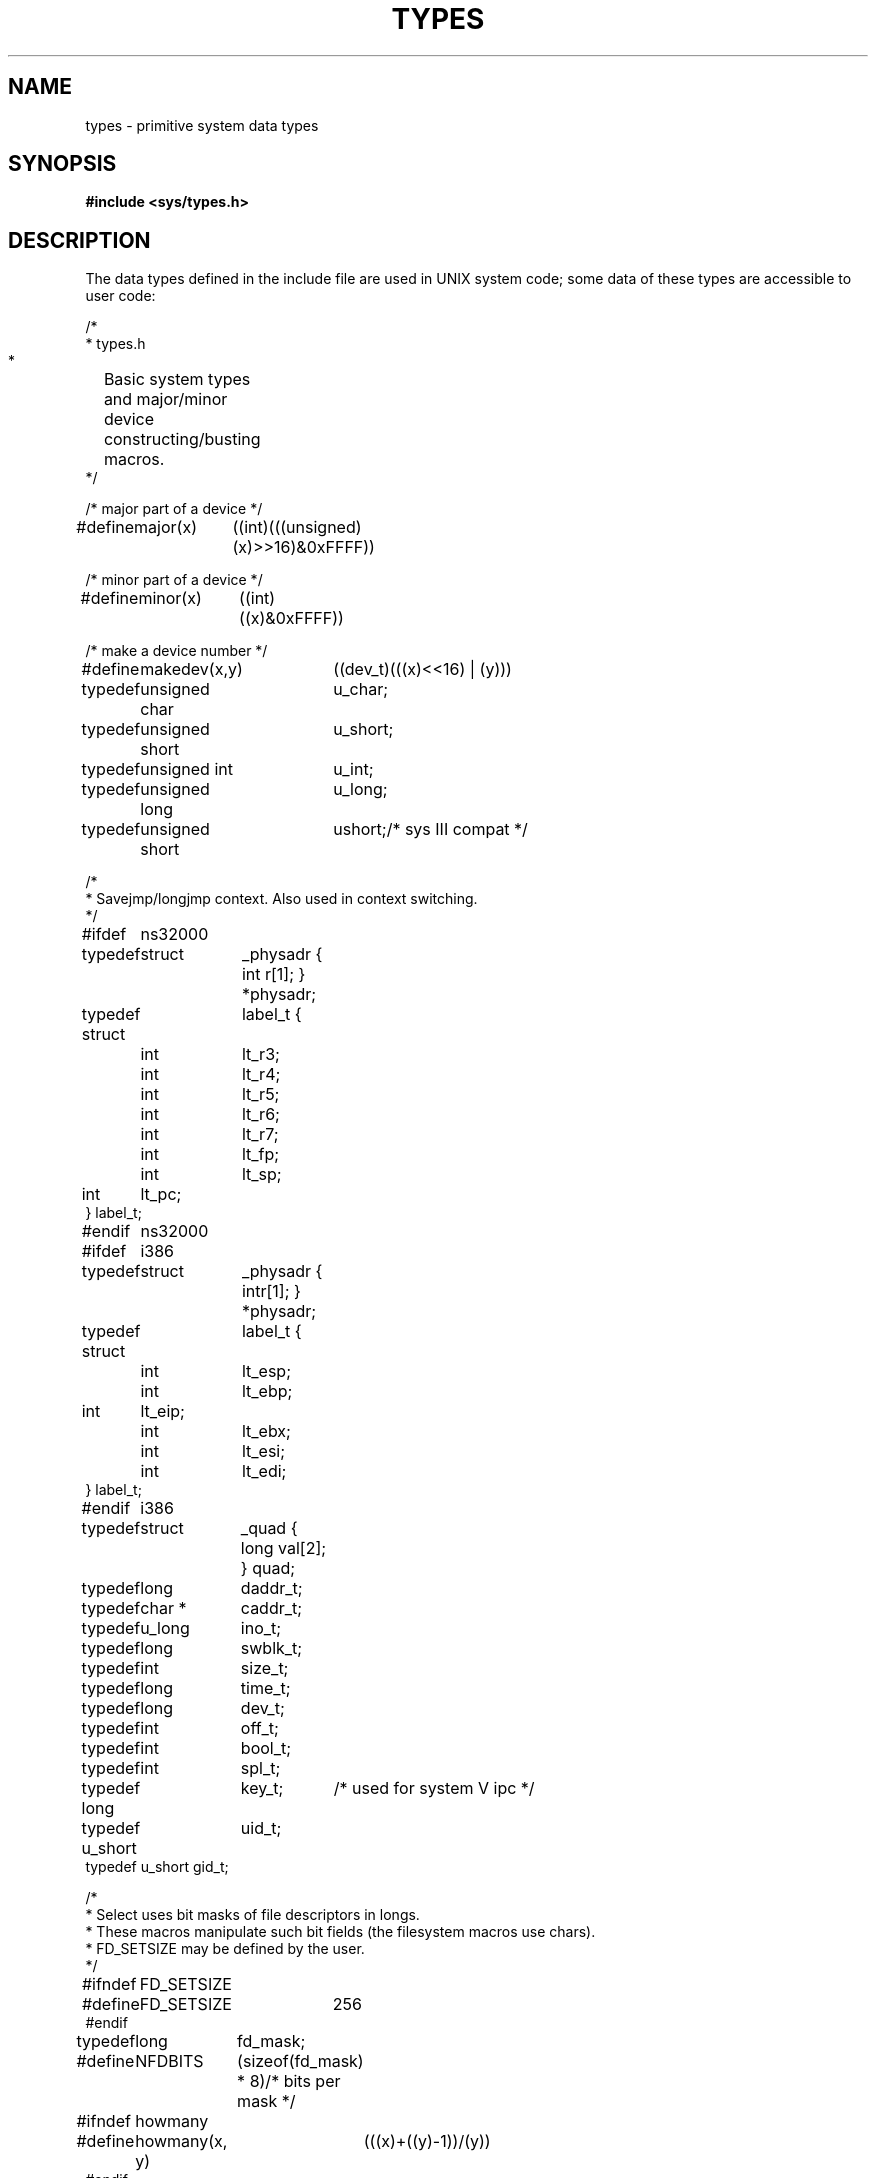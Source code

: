 .\" $Copyright:	$
."Copyright (c) 1984, 1985, 1986, 1987, 1988, 1989, 1990 
."Sequent Computer Systems, Inc.   All rights reserved.
." 
."This software is furnished under a license and may be used
."only in accordance with the terms of that license and with the
."inclusion of the above copyright notice.   This software may not
."be provided or otherwise made available to, or used by, any
."other person.  No title to or ownership of the software is
."hereby transferred.
.\" Copyright (c) 1984, 1985, 1986 Sequent Computer Systems, Inc.
.\" All rights reserved
.\"  
.\" This software is furnished under a license and may be used
.\" only in accordance with the terms of that license and with the
.\" inclusion of the above copyright notice.   This software may not
.\" be provided or otherwise made available to, or used by, any
.\" other person.  No title to or ownership of the software is
.\" hereby transferred.
.\"
.\" This software is furnished under a license and may be used
.\" only in accordance with the terms of that license and with the
.\" inclusion of the above copyright notice.   This software may not
.\" be provided or otherwise made available to, or used by, any
.\" other person.  No title to or ownership of the software is
.\" hereby transferred.
...
.V= $Header: types.5 1.2 90/10/09 $
.TH TYPES 5 "\*(V)" "4BSD"
.SH NAME
types \- primitive system data types
.SH SYNOPSIS
.B #include <sys/types.h>
.SH DESCRIPTION
The data types defined in the include file
are used in UNIX system code;
some data of these types are accessible to user code:
.PP
.nf
.ta \w'typedef\ \ 'u +\w'minor(x)\ \ 'u +\w' short\ \ 'u
/*
 * types.h
 *	Basic system types and major/minor device constructing/busting macros.
 */

/* major part of a device */
#define	major(x)	((int)(((unsigned)(x)>>16)&0xFFFF))

/* minor part of a device */
#define	minor(x)	((int)((x)&0xFFFF))

/* make a device number */
#define	makedev(x,y)	((dev_t)(((x)<<16) | (y)))

typedef	unsigned char	u_char;
typedef	unsigned short	u_short;
typedef	unsigned int	u_int;
typedef	unsigned long	u_long;
typedef	unsigned short	ushort;		/* sys III compat */

/*
 * Savejmp/longjmp context.  Also used in context switching.
 */

#ifdef	ns32000
typedef	struct	_physadr { int r[1]; } *physadr;
typedef struct	label_t {
	int	lt_r3;
	int	lt_r4;
	int	lt_r5;
	int	lt_r6;
	int	lt_r7;
	int	lt_fp;
	int	lt_sp;
        int	lt_pc;
} label_t;
#endif	ns32000

#ifdef	i386
typedef	struct	_physadr { int	r[1]; } *physadr;
typedef struct	label_t {
	int	lt_esp;
	int	lt_ebp;
        int	lt_eip;
	int	lt_ebx;
	int	lt_esi;
	int	lt_edi;
} label_t;
#endif	i386

typedef	struct	_quad { long val[2]; } quad;
typedef	long	daddr_t;
typedef	char *	caddr_t;
typedef	u_long	ino_t;
typedef	long	swblk_t;
typedef	int	size_t;
typedef	long	time_t;
typedef	long	dev_t;
typedef	int	off_t;
typedef	int	bool_t;
typedef	int	spl_t;
typedef long	key_t;		/* used for system V ipc */
typedef u_short	uid_t;
typedef u_short gid_t;

/*
 * Select uses bit masks of file descriptors in longs.
 * These macros manipulate such bit fields (the filesystem macros use chars).
 * FD_SETSIZE may be defined by the user.
 */

#ifndef	FD_SETSIZE
#define	FD_SETSIZE	256
#endif

typedef	long	fd_mask;
#define	NFDBITS	(sizeof(fd_mask) * 8)		/* bits per mask */
#ifndef	howmany
#define	howmany(x, y)	(((x)+((y)-1))/(y))
#endif

typedef	struct fd_set {
	fd_mask	fds_bits[howmany(FD_SETSIZE, NFDBITS)];
} fd_set;

#define	FD_SET(n, p)	((p)->fds_bits[(n)/NFDBITS] |= (1 << ((n) % NFDBITS)))
#define	FD_CLR(n, p)	((p)->fds_bits[(n)/NFDBITS] &= ~(1 << ((n) % NFDBITS)))
#define	FD_ISSET(n, p)	((p)->fds_bits[(n)/NFDBITS] & (1 << ((n) % NFDBITS)))
#define FD_ZERO(p)	bzero((char *)(p), sizeof(*(p)))
#define	FD_SET_SZ(n)	(howmany((n), NFDBITS) * sizeof(fd_mask))

/*
 * For mutex data-structures.
 *
 * For ease of use for user-level code, we declare lock and sema struct's
 * here.  More detail is in h/mutex.h and machine/mutex.h.
 */

typedef	unsigned char	gate_t;

#ifdef	ns32000
typedef	struct	{
	gate_t		l_gate;
	char		l_state;
} lock_t;
#endif	ns32000

#ifdef	i386
typedef	unsigned char	lock_t;
#endif	i386

#ifdef	KERNEL
typedef	struct	{
	struct	proc	*s_head;
	struct	proc	*s_tail;
	short		s_count;
	gate_t		s_gate;
	char		s_flags;
} sema_t;
#else
/*
 * Version for lint and other user needs.
 */
typedef	struct	{
	int		*s_head;
	int		*s_tail;
	short		s_count;
	gate_t		s_gate;
	char		s_flags;
} sema_t;
#endif	KERNEL

#endif	_TYPES_
.fi
.PP
The form
.I daddr_t
is used for disk addresses except in an
i-node on disk, see
.IR fs (5).
Times are encoded in seconds since 00:00:00 GMT, January 1, 1970.
The major and minor parts of a device code
specify kind and unit number of a device
and are installation-dependent.
Offsets are measured in bytes from the beginning of a file.
The
.I label_t
variables are used to save the processor state
while another process is running.
.SH SEE ALSO
fs(5), time(3), lseek(2), ddt(1)
